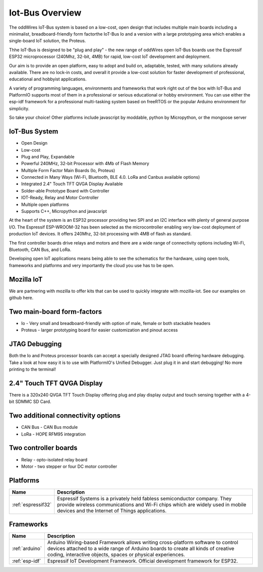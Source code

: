 .. _iot-bus-overview:

Iot-Bus Overview
================

The oddWires IoT-Bus system is based on a low-cost, open design that includes multiple main boards 
including a minimalist, breadboard-friendly form factorthe IoT-Bus Io and a
version with a large prototyping area which enables a single-board IoT solution, the Proteus. 

Thhe IoT-Bus is designed to be "plug and play" - the new range of oddWires open IoT-Bus boards use the 
Espressif ESP32 microprocessor (240Mhz, 32-bit, 4MB) for rapid, low-cost IoT development and deployment. 

Our aim is to provide an open platform, easy to adopt and build on, adaptable, tested, with many solutions already available.
There are no lock-in costs, and overall it provide a low-cost solution for faster development of professional, 
educational and hobbyist applications. 

A variety of programming languages, environments and frameworks that work right out of the box with IoT-Bus and PlatformIO
supports most of them in a professional or serious educational or hobby environment. You can use either the esp-idf framework 
for a professional multi-tasking system based on freeRTOS or the popular Arduino environment for simplicity.

So take your choice! Other platforms include javascript by moddable, python by Micropython, or the mongoose server

IoT-Bus System
--------------

* Open Design
* Low-cost
*	Plug and Play, Expandable
*	Powerful 240MHz, 32-bit Processor with 4Mb of Flash Memory
*	Multiple Form Factor Main Boards (Io, Proteus) 
*	Connected in Many Ways (Wi-Fi, Bluetooth, BLE 4.0. LoRa and Canbus available options)
*	Integrated 2.4" Touch TFT QVGA Display Available 
* Solder-able Prototype Board with Controller
*	IOT-Ready, Relay and Motor Controller
*	Multiple open platforms
*	Supports C++, Micropython and javacsript

At the heart of the system is an ESP32 processor providing two SPI and an I2C interface with plenty of general purpose I/O. 
The Espressif ESP-WROOM-32 has been selected as the microcontroller enabling very low-cost deployment of production IoT devices. 
It offers 240Mhz, 32-bit processing with 4MB of flash as standard.

The first controller boards drive relays and motors and there are a wide range of connectivity options including
Wi-Fi, Bluetooth, CAN Bus, and LoRa.

Developing open IoT applications means being able to see the schematics for the hardware, using open tools,
frameworks and platforms and very importantly the cloud you use has to be open.

Mozilla IoT
-----------

We are partnering with mozilla to offer kits that can be used to quickly integrate with mozilla-iot. 
See our examples on github here. 

Two main-board form-factors
---------------------------

* Io - Very small and breadboard-friendly with option of male, female or both stackable headers
* Proteus - larger prototyping board for easier customization and pinout access

JTAG Debugging
--------------
Both the Io and Proteus processor boards can accept a specially designed JTAG board offering 
hardware debugging. Take a look at how easy it is to use with PlatformIO's Unified Debugger. 
Just plug it in and start debugging! No more printing to the terminal!

2.4" Touch TFT QVGA Display
---------------------------

There is a 320x240 QVGA TFT Touch Display offering plug and play display output and 
touch sensing together with a 4-bit SDMMC SD Card.

Two additional connectivity options
-----------------------------------

* CAN Bus - CAN Bus module
* LoRa - HOPE RFM95 integration

Two controller boards
---------------------

* Relay - opto-isolated relay board
* Motor - two stepper or four DC motor controller

Platforms
---------
.. list-table::
    :header-rows:  1

    * - Name
      - Description

    * - :ref:`espressif32`
      - Espressif Systems is a privately held fabless semiconductor company. They provide wireless communications and Wi-Fi chips which are widely used in mobile devices and the Internet of Things applications.

Frameworks
----------
.. list-table::
    :header-rows:  1

    * - Name
      - Description

    * - :ref:`arduino`
      - Arduino Wiring-based Framework allows writing cross-platform software to control devices attached to a wide range of Arduino boards to create all kinds of creative coding, interactive objects, spaces or physical experiences.

    * - :ref:`esp-idf`
      - Espressif IoT Development Framework. Official development framework for ESP32.



